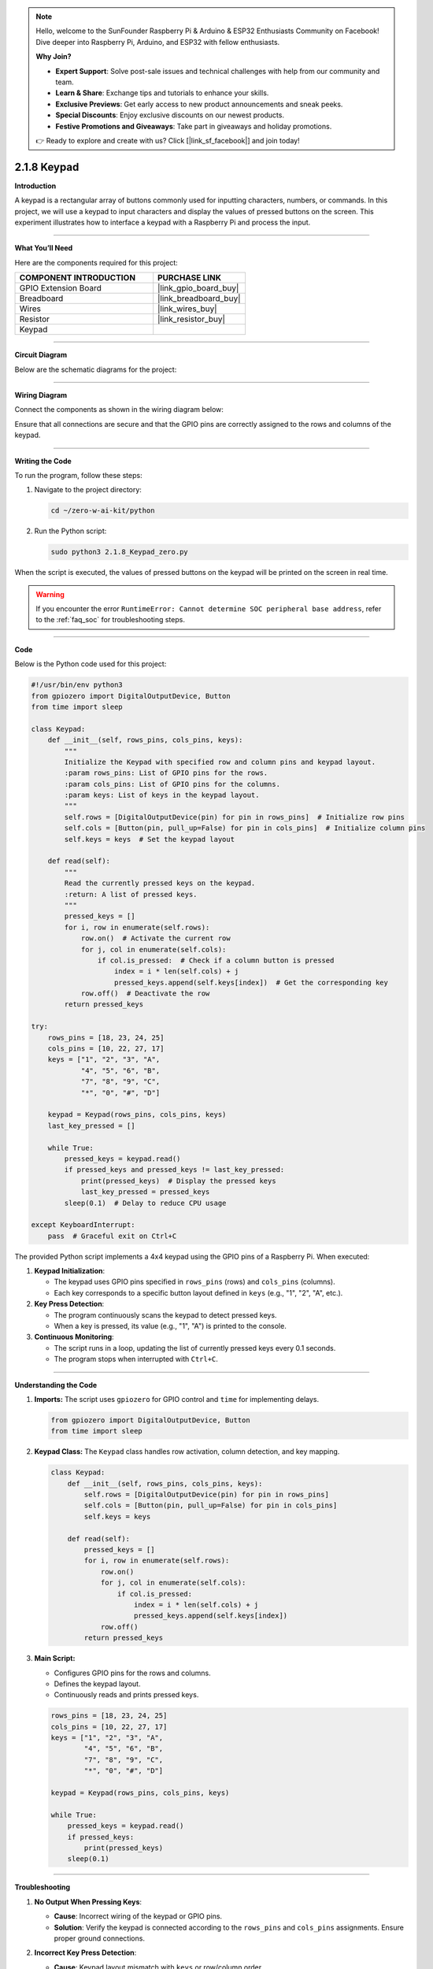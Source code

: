 .. note::

    Hello, welcome to the SunFounder Raspberry Pi & Arduino & ESP32 Enthusiasts Community on Facebook! Dive deeper into Raspberry Pi, Arduino, and ESP32 with fellow enthusiasts.

    **Why Join?**

    - **Expert Support**: Solve post-sale issues and technical challenges with help from our community and team.
    - **Learn & Share**: Exchange tips and tutorials to enhance your skills.
    - **Exclusive Previews**: Get early access to new product announcements and sneak peeks.
    - **Special Discounts**: Enjoy exclusive discounts on our newest products.
    - **Festive Promotions and Giveaways**: Take part in giveaways and holiday promotions.

    👉 Ready to explore and create with us? Click [|link_sf_facebook|] and join today!

.. _2.1.8_py:

2.1.8 Keypad
============

**Introduction**

A keypad is a rectangular array of buttons commonly used for inputting characters, numbers, or commands. In this project, we will use a keypad to input characters and display the values of pressed buttons on the screen. This experiment illustrates how to interface a keypad with a Raspberry Pi and process the input.


----------------------------------------------

**What You’ll Need**

Here are the components required for this project:

.. list-table::
    :widths: 30 20
    :header-rows: 1

    * - COMPONENT INTRODUCTION
      - PURCHASE LINK
    * - GPIO Extension Board
      - |link_gpio_board_buy|
    * - Breadboard
      - |link_breadboard_buy|
    * - Wires
      - |link_wires_buy|
    * - Resistor
      - |link_resistor_buy|
    * - Keypad
      - 

----------------------------------------------


**Circuit Diagram**

Below are the schematic diagrams for the project:

.. image:: ../python/img/2.1.8_keypad_chematic_1.png

.. image:: ../python/img/2.1.8_keypad_chematic_2.png


----------------------------------------------

**Wiring Diagram**

Connect the components as shown in the wiring diagram below:

.. image:: ../python/img/2.1.8_keypad_circuit.png

Ensure that all connections are secure and that the GPIO pins are correctly assigned to the rows and columns of the keypad.


----------------------------------------------

**Writing the Code**

To run the program, follow these steps:

1. Navigate to the project directory:

   .. code-block:: bash

       cd ~/zero-w-ai-kit/python

2. Run the Python script:

   .. code-block:: bash

       sudo python3 2.1.8_Keypad_zero.py

When the script is executed, the values of pressed buttons on the keypad will be printed on the screen in real time.

.. warning::
    If you encounter the error ``RuntimeError: Cannot determine SOC peripheral base address``, refer to the :ref:`faq_soc` for troubleshooting steps.


----------------------------------------------

**Code**

Below is the Python code used for this project:

.. code-block:: python

   #!/usr/bin/env python3
   from gpiozero import DigitalOutputDevice, Button
   from time import sleep

   class Keypad:
       def __init__(self, rows_pins, cols_pins, keys):
           """
           Initialize the Keypad with specified row and column pins and keypad layout.
           :param rows_pins: List of GPIO pins for the rows.
           :param cols_pins: List of GPIO pins for the columns.
           :param keys: List of keys in the keypad layout.
           """
           self.rows = [DigitalOutputDevice(pin) for pin in rows_pins]  # Initialize row pins
           self.cols = [Button(pin, pull_up=False) for pin in cols_pins]  # Initialize column pins
           self.keys = keys  # Set the keypad layout

       def read(self):
           """
           Read the currently pressed keys on the keypad.
           :return: A list of pressed keys.
           """
           pressed_keys = []
           for i, row in enumerate(self.rows):
               row.on()  # Activate the current row
               for j, col in enumerate(self.cols):
                   if col.is_pressed:  # Check if a column button is pressed
                       index = i * len(self.cols) + j
                       pressed_keys.append(self.keys[index])  # Get the corresponding key
               row.off()  # Deactivate the row
           return pressed_keys

   try:
       rows_pins = [18, 23, 24, 25]
       cols_pins = [10, 22, 27, 17]
       keys = ["1", "2", "3", "A",
               "4", "5", "6", "B",
               "7", "8", "9", "C",
               "*", "0", "#", "D"]

       keypad = Keypad(rows_pins, cols_pins, keys)
       last_key_pressed = []

       while True:
           pressed_keys = keypad.read()
           if pressed_keys and pressed_keys != last_key_pressed:
               print(pressed_keys)  # Display the pressed keys
               last_key_pressed = pressed_keys
           sleep(0.1)  # Delay to reduce CPU usage

   except KeyboardInterrupt:
       pass  # Graceful exit on Ctrl+C


The provided Python script implements a 4x4 keypad using the GPIO pins of a Raspberry Pi. When executed:

1. **Keypad Initialization**:

   - The keypad uses GPIO pins specified in ``rows_pins`` (rows) and ``cols_pins`` (columns).
   - Each key corresponds to a specific button layout defined in ``keys`` (e.g., "1", "2", "A", etc.).

2. **Key Press Detection**:

   - The program continuously scans the keypad to detect pressed keys.
   - When a key is pressed, its value (e.g., "1", "A") is printed to the console.

3. **Continuous Monitoring**:

   - The script runs in a loop, updating the list of currently pressed keys every 0.1 seconds.
   - The program stops when interrupted with ``Ctrl+C``.

----------------------------------------------


**Understanding the Code**

1. **Imports:**
   The script uses ``gpiozero`` for GPIO control and ``time`` for implementing delays.

   .. code-block:: python

       from gpiozero import DigitalOutputDevice, Button
       from time import sleep

2. **Keypad Class:**
   The ``Keypad`` class handles row activation, column detection, and key mapping.

   .. code-block:: python

       class Keypad:
           def __init__(self, rows_pins, cols_pins, keys):
               self.rows = [DigitalOutputDevice(pin) for pin in rows_pins]
               self.cols = [Button(pin, pull_up=False) for pin in cols_pins]
               self.keys = keys

           def read(self):
               pressed_keys = []
               for i, row in enumerate(self.rows):
                   row.on()
                   for j, col in enumerate(self.cols):
                       if col.is_pressed:
                           index = i * len(self.cols) + j
                           pressed_keys.append(self.keys[index])
                   row.off()
               return pressed_keys

3. **Main Script:**

   - Configures GPIO pins for the rows and columns.
   - Defines the keypad layout.
   - Continuously reads and prints pressed keys.

   .. code-block:: python

       rows_pins = [18, 23, 24, 25]
       cols_pins = [10, 22, 27, 17]
       keys = ["1", "2", "3", "A",
               "4", "5", "6", "B",
               "7", "8", "9", "C",
               "*", "0", "#", "D"]

       keypad = Keypad(rows_pins, cols_pins, keys)

       while True:
           pressed_keys = keypad.read()
           if pressed_keys:
               print(pressed_keys)
           sleep(0.1)


----------------------------------------------


**Troubleshooting**

1. **No Output When Pressing Keys**:

   - **Cause**: Incorrect wiring of the keypad or GPIO pins.
   - **Solution**: Verify the keypad is connected according to the ``rows_pins`` and ``cols_pins`` assignments. Ensure proper ground connections.

2. **Incorrect Key Press Detection**:

   - **Cause**: Keypad layout mismatch with ``keys`` or row/column order.  
   - **Solution**: Ensure the ``keys`` list matches the physical keypad layout. Double-check row and column pin order.

3. **Multiple Keys Detected as Pressed**:

   - **Cause**: Signal interference or bouncing.  
   - **Solution**: Introduce a debounce mechanism:
     
     .. code-block:: python

         if col.is_pressed:
             sleep(0.05)  # Debounce delay
             if col.is_pressed:
                 pressed_keys.append(self.keys[index])

----------------------------------------------

**Extendable Ideas**

1. **Multi-Key Combination Detection**: Implement logic to detect specific key combinations or sequences:

     .. code-block:: python

         if pressed_keys == ["A", "B", "C"]:
             print("Special Combination Detected!")


2. **LED or Buzzer Feedback**: Provide visual or auditory feedback when keys are pressed:
     
     .. code-block:: python

         from gpiozero import Buzzer
         buzzer = Buzzer(5)
         if pressed_keys:
             buzzer.on()
             sleep(0.1)
             buzzer.off()


3. **Event Trigger**: Trigger specific actions based on key presses, such as controlling appliances.

----------------------------------------------

**Conclusion**

This experiment demonstrates how to interface a keypad with a Raspberry Pi and process input in Python. By understanding how the row-column scanning method works, you can build interactive applications like access control systems, calculators, or custom input devices.
